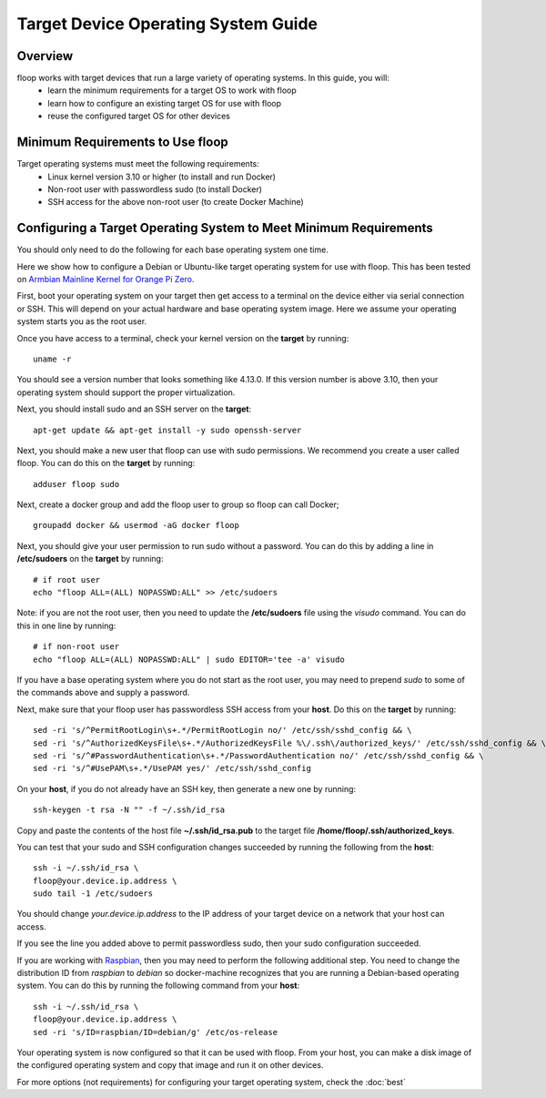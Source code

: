 .. _intro-os:

====================================
Target Device Operating System Guide
====================================

Overview
========
floop works with target devices that run a large variety of operating systems. In this guide, you will:
 - learn the minimum requirements for a target OS to work with floop
 - learn how to configure an existing target OS for use with floop
 - reuse the configured target OS for other devices

Minimum Requirements to Use floop
====================================
Target operating systems must meet the following requirements:
 - Linux kernel version 3.10 or higher (to install and run Docker)
 - Non-root user with passwordless sudo (to install Docker)
 - SSH access for the above non-root user (to create Docker Machine)

Configuring a Target Operating System to Meet Minimum Requirements
=====================================================================
You should only need to do the following for each base operating system one time.


Here we show how to configure a Debian or Ubuntu-like target operating system for use with floop. This has been tested on `Armbian Mainline Kernel for Orange Pi Zero <https://www.armbian.com/orange-pi-zero/>`_.

First, boot your operating system on your target then get access to a terminal on the device either via serial connection or SSH. This will depend on your actual hardware and base operating system image. Here we assume your operating system starts you as the root user.

Once you have access to a terminal, check your kernel version on the **target** by running:
::

 uname -r

You should see a version number that looks something like 4.13.0. If this version number is above 3.10, then your operating system should support the proper virtualization.

Next, you should install sudo and an SSH server on the **target**:
::

  apt-get update && apt-get install -y sudo openssh-server

Next, you should make a new user that floop can use with sudo permissions. We recommend you create a user called floop. You can do this on the **target** by running:
::

  adduser floop sudo 

Next, create a docker group and add the floop user to group so floop can call Docker;
::

  groupadd docker && usermod -aG docker floop

Next, you should give your user permission to run sudo without a password. You can do this by adding a line in **/etc/sudoers** on the **target** by running:
::
  
  # if root user
  echo "floop ALL=(ALL) NOPASSWD:ALL" >> /etc/sudoers

Note: if you are not the root user, then you need to update the **/etc/sudoers** file using the *visudo* command. You can do this in one line by running:
::
 
  # if non-root user
  echo "floop ALL=(ALL) NOPASSWD:ALL" | sudo EDITOR='tee -a' visudo

If you have a base operating system where you do not start as the root user, you may need to prepend *sudo* to some of the commands above and supply a password. 

Next, make sure that your floop user has passwordless SSH access from your **host**. Do this on the **target** by running:
::

  sed -ri 's/^PermitRootLogin\s+.*/PermitRootLogin no/' /etc/ssh/sshd_config && \
  sed -ri 's/^AuthorizedKeysFile\s+.*/AuthorizedKeysFile %\/.ssh\/authorized_keys/' /etc/ssh/sshd_config && \
  sed -ri 's/^#PasswordAuthentication\s+.*/PasswordAuthentication no/' /etc/ssh/sshd_config && \
  sed -ri 's/^#UsePAM\s+.*/UsePAM yes/' /etc/ssh/sshd_config

On your **host**, if you do not already have an SSH key, then generate a new one by running:
::
 
  ssh-keygen -t rsa -N "" -f ~/.ssh/id_rsa

Copy and paste the contents of the host file **~/.ssh/id_rsa.pub** to the target file **/home/floop/.ssh/authorized_keys**.

You can test that your sudo and SSH configuration changes succeeded by running the following from the **host**:
::

  ssh -i ~/.ssh/id_rsa \
  floop@your.device.ip.address \
  sudo tail -1 /etc/sudoers

You should change *your.device.ip.address* to the IP address of your target device on a network that your host can access.

If you see the line you added above to permit passwordless sudo, then your sudo configuration succeeded.

If you are working with `Raspbian <https://www.raspbian.org/>`_, then you may need to perform the following additional step. You need to change the distribution ID from *raspbian* to *debian* so docker-machine recognizes that you are running a Debian-based operating system. You can do this by running the following command from your **host**:
::
  
  ssh -i ~/.ssh/id_rsa \
  floop@your.device.ip.address \
  sed -ri 's/ID=raspbian/ID=debian/g' /etc/os-release

Your operating system is now configured so that it can be used with floop. From your host, you can make a disk image of the configured operating system and copy that image and run it on other devices.

For more options (not requirements) for configuring your target operating system, check the :doc:`best`
